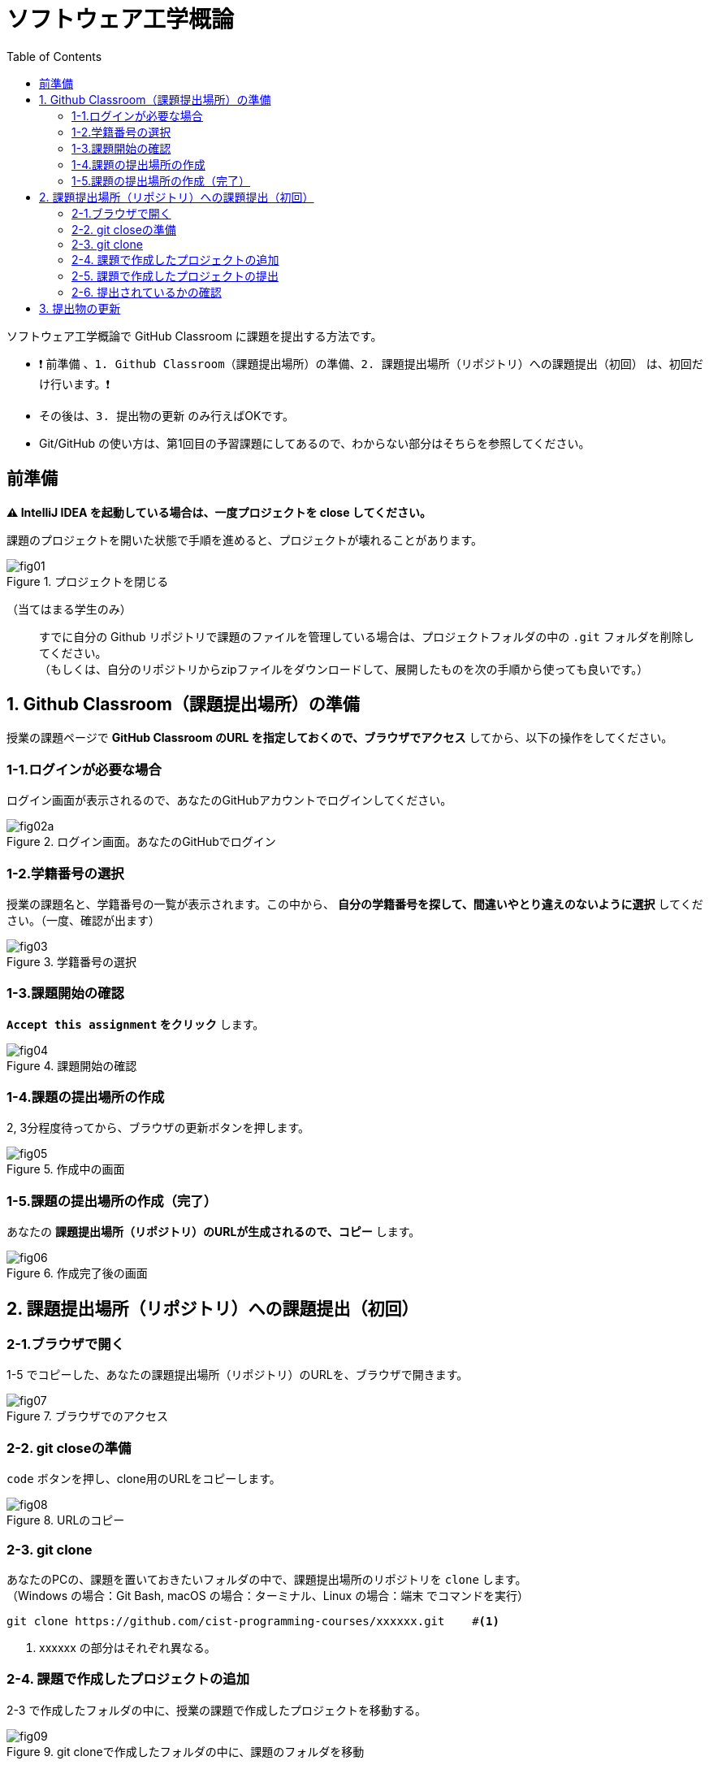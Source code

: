 :toc:

= ソフトウェア工学概論

ソフトウェア工学概論で GitHub Classroom に課題を提出する方法です。

* ❗ `前準備` 、`1. Github Classroom（課題提出場所）の準備`、`2. 課題提出場所（リポジトリ）への課題提出（初回）` は、初回だけ行います。❗ 
* その後は、`3. 提出物の更新` のみ行えばOKです。
* Git/GitHub の使い方は、第1回目の予習課題にしてあるので、わからない部分はそちらを参照してください。

== 前準備

*⚠ IntelliJ IDEA を起動している場合は、一度プロジェクトを close してください。*

課題のプロジェクトを開いた状態で手順を進めると、プロジェクトが壊れることがあります。

image::./img/fig01.png[title=プロジェクトを閉じる] 

（当てはまる学生のみ）::
すでに自分の Github リポジトリで課題のファイルを管理している場合は、プロジェクトフォルダの中の `.git` フォルダを削除してください。 +
（もしくは、自分のリポジトリからzipファイルをダウンロードして、展開したものを次の手順から使っても良いです。）

== 1. Github Classroom（課題提出場所）の準備

授業の課題ページで *GitHub Classroom のURL を指定しておくので、ブラウザでアクセス* してから、以下の操作をしてください。

=== 1-1.ログインが必要な場合

ログイン画面が表示されるので、あなたのGitHubアカウントでログインしてください。

image::./img/fig02a.png[title=ログイン画面。あなたのGitHubでログイン]

=== 1-2.学籍番号の選択

授業の課題名と、学籍番号の一覧が表示されます。この中から、 *自分の学籍番号を探して、間違いやとり違えのないように選択* してください。（一度、確認が出ます） 

image::./img/fig03.png[title=学籍番号の選択]

=== 1-3.課題開始の確認

*`Accept this assignment` をクリック* します。

image::./img/fig04.png[title=課題開始の確認]

=== 1-4.課題の提出場所の作成

2, 3分程度待ってから、ブラウザの更新ボタンを押します。

image::./img/fig05.png[title=作成中の画面]

=== 1-5.課題の提出場所の作成（完了）

あなたの *課題提出場所（リポジトリ）のURLが生成されるので、コピー* します。

image::./img/fig06.png[title=作成完了後の画面]


== 2. 課題提出場所（リポジトリ）への課題提出（初回）

=== 2-1.ブラウザで開く

1-5 でコピーした、あなたの課題提出場所（リポジトリ）のURLを、ブラウザで開きます。

image::./img/fig07.png[title=ブラウザでのアクセス]

=== 2-2. git closeの準備

`code` ボタンを押し、clone用のURLをコピーします。

image::./img/fig08.png[title=URLのコピー]

=== 2-3. git clone

あなたのPCの、課題を置いておきたいフォルダの中で、課題提出場所のリポジトリを `clone` します。 +
（Windows の場合：Git Bash, macOS の場合：ターミナル、Linux の場合：端末 でコマンドを実行）

[source, sh]
----
git clone https://github.com/cist-programming-courses/xxxxxx.git    #<1>
----
<1> xxxxxx の部分はそれぞれ異なる。


=== 2-4. 課題で作成したプロジェクトの追加

2-3 で作成したフォルダの中に、授業の課題で作成したプロジェクトを移動する。

image::./img/fig09.png[title=git cloneで作成したフォルダの中に、課題のフォルダを移動]


=== 2-5. 課題で作成したプロジェクトの提出

2-4 で追加した課題のプロジェクトを、Github Classroom に提出する。

git clone したフォルダで、次のコマンドを実行する。

[source, sh]
----
git add .
----

[source, sh]
----
git commit -av
----

コミットログは、 `第1回の課題提出` とする。

[source, sh]
----
git push
----

=== 2-6. 提出されているかの確認

`2-1.ブラウザで開く` をもう一度行い、課題のフォルダが提出（push）されていることを確認する。


== 3. 提出物の更新

課題を修正した時や、2回目以降の課題の内容を提出する場合は、提出物を更新してください。


[source, sh]
----
git add .
----

[source, sh]
----
git commit -av
----

コミットログは、 提出する内容についての説明を書いてください。

[source, sh]
----
git push
----
